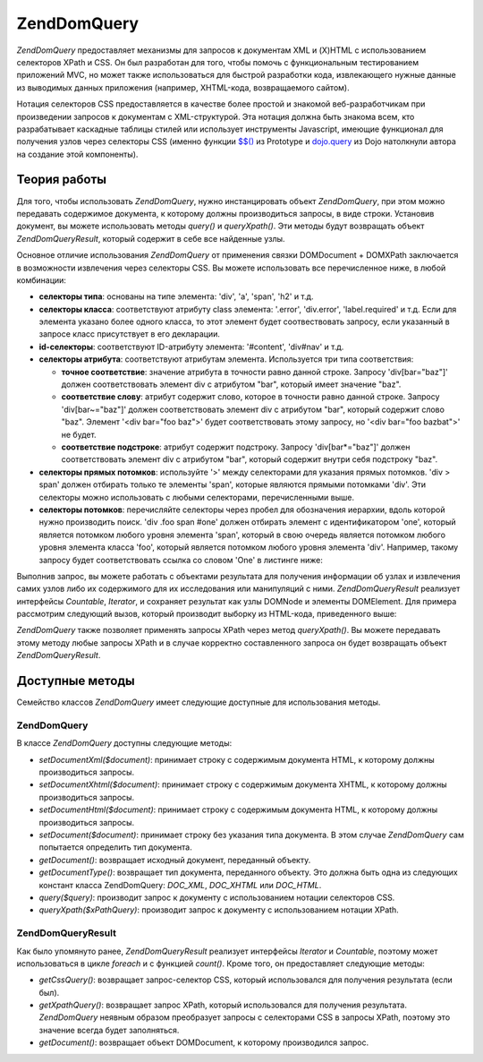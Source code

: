 .. EN-Revision: none
.. _zend.dom.query:

Zend\Dom\Query
==============

*Zend\Dom\Query* предоставляет механизмы для запросов к документам XML
и (X)HTML с использованием селекторов XPath и CSS. Он был разработан
для того, чтобы помочь с функциональным тестированием
приложений MVC, но может также использоваться для быстрой
разработки кода, извлекающего нужные данные из выводимых
данных приложения (например, XHTML-кода, возвращаемого сайтом).

Нотация селекторов CSS предоставляется в качестве более
простой и знакомой веб-разработчикам при произведении
запросов к документам с XML-структурой. Эта нотация должна быть
знакома всем, кто разрабатывает каскадные таблицы стилей или
использует инструменты Javascript, имеющие функционал для
получения узлов через селекторы CSS (именно функции `$$()`_ из Prototype
и `dojo.query`_ из Dojo натолкнули автора на создание этой компоненты).

.. _zend.dom.query.operation:

Теория работы
-------------

Для того, чтобы использовать *Zend\Dom\Query*, нужно инстанцировать
объект *Zend\Dom\Query*, при этом можно передавать содержимое
документа, к которому должны производиться запросы, в виде
строки. Установив документ, вы можете использовать методы
*query()* и *queryXpath()*. Эти методы будут возвращать объект
*Zend\Dom\Query\Result*, который содержит в себе все найденные узлы.

Основное отличие использования *Zend\Dom\Query* от применения связки
DOMDocument + DOMXPath заключается в возможности извлечения через
селекторы CSS. Вы можете использовать все перечисленное ниже, в
любой комбинации:

- **селекторы типа**: основаны на типе элемента: 'div', 'a', 'span', 'h2' и
  т.д.

- **селекторы класса**: соответствуют атрибуту class элемента:
  '.error', 'div.error', 'label.required' и т.д. Если для элемента указано более
  одного класса, то этот элемент будет соотвествовать запросу,
  если указанный в запросе класс присутствует в его декларации.

- **id-селекторы**: соответствуют ID-атрибуту элемента: '#content', 'div#nav'
  и т.д.

- **селекторы атрибута**: соответствуют атрибутам элемента.
  Используется три типа соответствия:

  - **точное соответствие**: значение атрибута в точности равно
    данной строке. Запросу 'div[bar="baz"]' должен соответствовать
    элемент div с атрибутом "bar", который имеет значение "baz".

  - **соответствие слову**: атрибут содержит слово, которое в
    точности равно данной строке. Запросу 'div[bar~="baz"]' должен
    соответствовать элемент div с атрибутом "bar", который содержит
    слово "baz". Элемент '<div bar="foo baz">' будет соответствовать этому
    запросу, но '<div bar="foo bazbat">' не будет.

  - **соответствие подстроке**: атрибут содержит подстроку.
    Запросу 'div[bar*="baz"]' должен соответствовать элемент div с
    атрибутом "bar", который содержит внутри себя подстроку "baz".

- **селекторы прямых потомков**: используйте '>' между
  селекторами для указания прямых потомков. 'div > span' должен
  отбирать только те элементы 'span', которые являются прямыми
  потомками 'div'. Эти селекторы можно использовать с любыми
  селекторами, перечисленными выше.

- **селекторы потомков**: перечисляйте селекторы через пробел
  для обозначения иерархии, вдоль которой нужно производить
  поиск. 'div .foo span #one' должен отбирать элемент с идентификатором
  'one', который является потомком любого уровня элемента 'span',
  который в свою очередь является потомком любого уровня
  элемента класса 'foo', который является потомком любого уровня
  элемента 'div'. Например, такому запросу будет соответствовать
  ссылка со словом 'One' в листинге ниже:

  .. code-block:: html
     :linenos:

     <div>
     <table>
         <tr>
             <td class="foo">
                 <div>
                     Lorem ipsum <span class="bar">
                         <a href="/foo/bar" id="one">One</a>
                         <a href="/foo/baz" id="two">Two</a>
                         <a href="/foo/bat" id="three">Three</a>
                         <a href="/foo/bla" id="four">Four</a>
                     </span>
                 </div>
             </td>
         </tr>
     </table>
     </div>


Выполнив запрос, вы можете работать с объектами результата для
получения информации об узлах и извлечения самих узлов либо их
содержимого для их исследования или манипуляций с ними.
*Zend\Dom\Query\Result* реализует интерфейсы *Countable*, *Iterator*, и сохраняет
результат как узлы DOMNode и элементы DOMElement. Для примера
рассмотрим следующий вызов, который производит выборку из
HTML-кода, приведенного выше:

.. code-block:: php
   :linenos:

   $dom = new Zend\Dom\Query($html);
   $results = $dom->query('.foo .bar a');

   $count = count($results); // получение числа соответствий: 4
   foreach ($results as $result) {
       // переменная $result имеет тип DOMElement
   }


*Zend\Dom\Query* также позволяет применять запросы XPath через метод
*queryXpath()*. Вы можете передавать этому методу любые запросы XPath и
в случае корректно составленного запроса он будет возвращать
объект *Zend\Dom\Query\Result*.

.. _zend.dom.query.methods:

Доступные методы
----------------

Семейство классов *Zend\Dom\Query* имеет следующие доступные для
использования методы.

.. _zend.dom.query.methods.zenddomquery:

Zend\Dom\Query
^^^^^^^^^^^^^^

В классе *Zend\Dom\Query* доступны следующие методы:

- *setDocumentXml($document)*: принимает строку с содержимым документа HTML, к
  которому должны производиться запросы.

- *setDocumentXhtml($document)*: принимает строку с содержимым документа XHTML,
  к которому должны производиться запросы.

- *setDocumentHtml($document)*: принимает строку с содержимым документа HTML, к
  которому должны производиться запросы.

- *setDocument($document)*: принимает строку без указания типа документа. В
  этом случае *Zend\Dom\Query* сам попытается определить тип
  документа.

- *getDocument()*: возвращает исходный документ, переданный объекту.

- *getDocumentType()*: возвращает тип документа, переданного объекту.
  Это должна быть одна из следующих констант класса Zend\Dom\Query:
  *DOC_XML*, *DOC_XHTML* или *DOC_HTML*.

- *query($query)*: производит запрос к документу с использованием
  нотации селекторов CSS.

- *queryXpath($xPathQuery)*: производит запрос к документу с
  использованием нотации XPath.

.. _zend.dom.query.methods.zenddomqueryresult:

Zend\Dom\Query\Result
^^^^^^^^^^^^^^^^^^^^^

Как было упомянуто ранее, *Zend\Dom\Query\Result* реализует интерфейсы
*Iterator* и *Countable*, поэтому может использоваться в цикле *foreach* и с
функцией *count()*. Кроме того, он предоставляет следующие методы:

- *getCssQuery()*: возвращает запрос-селектор CSS, который
  использовался для получения результата (если был).

- *getXpathQuery()*: возвращает запрос XPath, который использовался для
  получения результата. *Zend\Dom\Query* неявным образом преобразует
  запросы с селекторами CSS в запросы XPath, поэтому это значение
  всегда будет заполняться.

- *getDocument()*: возвращает объект DOMDocument, к которому производился
  запрос.



.. _`$$()`: http://prototypejs.org/api/utility/dollar-dollar
.. _`dojo.query`: http://api.dojotoolkit.org/jsdoc/dojo/HEAD/dojo.query
